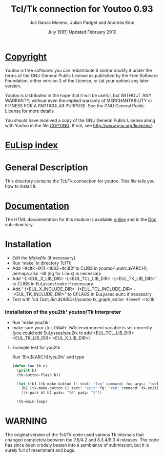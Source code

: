 #                            -*- mode: org; -*-
#
#+TITLE:              Tcl/Tk connection for Youtoo 0.93
#+AUTHOR:      Juli Garcia Moreno, Julian Padget and Andreas Kind
#+DATE:               July 1997; Updated February 2010
#+LINK:           http://www.cs.bath.ac.uk/~jap/ak1/youtoo
#+EMAIL: no-reply
#+OPTIONS: ^:{} email:nil

* [[file:COPYING][Copyright]]
    Youtoo is free software: you can redistribute it and/or modify it
    under the terms of the GNU General Public License as published by
    the Free Software Foundation, either version 3 of the License, or
    (at your option) any later version.

    Youtoo is distributed in the hope that it will be useful, but WITHOUT
    ANY WARRANTY; without even the implied warranty of MERCHANTABILITY or
    FITNESS FOR A PARTICULAR PURPOSE.  See the GNU General Public License
    for more details.

    You should have received a copy of the GNU General Public License along with
    Youtoo in the file [[file:../../COPYING][COPYING]].  If not, see <http://www.gnu.org/licenses/>.

* [[file:../../index.org][EuLisp index]]

* General Description
  This directory contains the Tcl/Tk connection for youtoo. This file tells you
  how to install it.

* [[file:Doc/index.html][Documentation]]
  The HTML documentation for this module is available
  [[http://www.cs.bath.ac.uk/~jap/ma5jg/youtoo-Tk-docs/][online]] and in the
  [[file:Doc/index.html][Doc]] sub-directory.

* Installation
  + Edit the /Makefile/ (if necessary).
  + Run 'make' in directory /TclTk/
  + Add '-ltcltk -lX11 -ltk83 -ltcl83' to CLIBS in /youtoo/\.eulrc.${ARCH}/;
    perhaps also -ldl (eg for Linux) is necessary
  + Add '-L<EUL_X_LIB_DIR> -L<EUL_TCL_LIB_DIR> -L<EUL_TK_LIB_DIR>'
    to CLIBS in EuLysses/.eulrc if necessary.
  + Add '-I<EUL_X_INCLUDE_DIR> -I<EUL_TCL_INCLUDE_DIR> -I<EUL_TK_INCLUDE_DIR>"
    to CFLAGS in EuLysses.eulrc if necessary.
  + Test with 'cd /Test/; /Bin.${ARCH}/youtoo/ tk_graph_editor -l level1 -l
    tcltk'

*** Installation of the you2tk' youtoo/Tk Interpreter
    + Run 'make you2tk'
    + make sure your ~LD_LIBRARY_PATH~ environment variable is set correctly
      (you could edit EuLysses/you2tk to add <EUL_TCL_LIB_DIR> <EUL_TK_LIB_DIR>
      <EUL_X_LIB_DIR>)

***** Example test for you2tk
      Run 'Bin.${ARCH}/you2tk' and type
      #+BEGIN_SRC lisp
      (defun foo (b x)
        (print b)
        (tk-button-flash b))

        (let ((b1 (tk-make-button () text: "foo" command: foo args: '(self: 42)))
          (b2 (tk-make-button () text: "exit" fg: "red" command: tk-exit)))
          (tk-pack b1 b2 padx: "10" pady: "3"))

        (tk-main-loop)

      #+END_SRC

* WARNING
  The original version of the Tcl/Tk code used various Tk internals that changed
  completely between the 7.6/4.2 and 8.3.4/8.3.4 releases.  The code has since
  been crudely beaten into a semblance of submission, but it is surely full of
  resentment and bugs.

